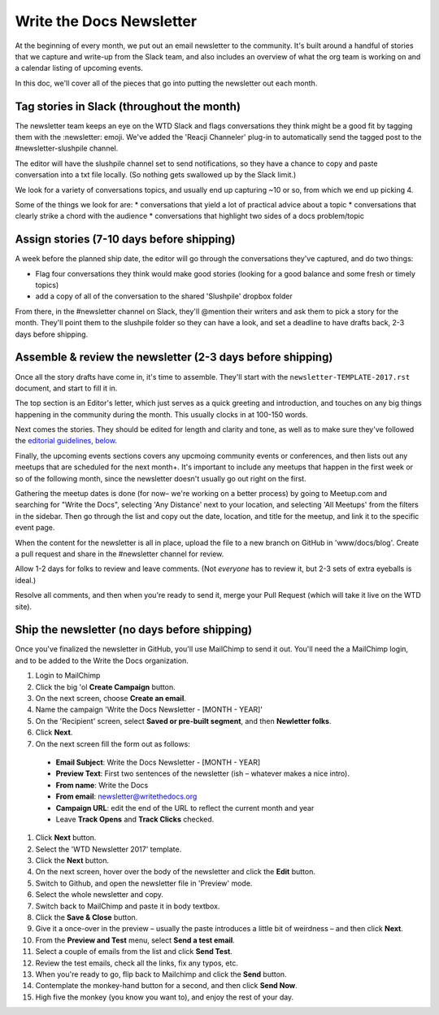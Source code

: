 #########################
Write the Docs Newsletter
#########################

At the beginning of every month, we put out an email newsletter to the community. It's built around a handful of stories that we capture and write-up from the Slack team, and also includes an overview of what the org team is working on and a calendar listing of upcoming events.

In this doc, we'll cover all of the pieces that go into putting the newsletter out each month.

*******************************************
Tag stories in Slack (throughout the month)
*******************************************

The newsletter team keeps an eye on the WTD Slack and flags conversations they think might be a good fit by tagging them with the :newsletter: emoji. We've added the 'Reacji Channeler' plug-in to automatically send the tagged post to the #newsletter-slushpile channel.

The editor will have the slushpile channel set to send notifications, so they have a chance to copy and paste conversation into a txt file locally. (So nothing gets swallowed up by the Slack limit.)

We look for a variety of conversations topics, and usually end up capturing ~10 or so, from which we end up picking 4.

Some of the things we look for are:
* conversations that yield a lot of practical advice about a topic
* conversations that clearly strike a chord with the audience
* conversations that highlight two sides of a docs problem/topic

*****************************************
Assign stories (7-10 days before shipping)
*****************************************

A week before the planned ship date, the editor will go through the conversations they've captured, and do two things:

* Flag four conversations they think would make good stories (looking for a good balance and some fresh or timely topics)
* add a copy of all of the conversation to the shared 'Slushpile' dropbox folder

From there, in the #newsletter channel on Slack, they'll @mention their writers and ask them to pick a story for the month. They'll point them to the slushpile folder so they can have a look, and set a deadline to have drafts back, 2-3 days before shipping.

****************************************************************
Assemble & review the newsletter (2-3 days before shipping)
****************************************************************

Once all the story drafts have come in, it's time to assemble. They'll start with the ``newsletter-TEMPLATE-2017.rst`` document, and start to fill it in.

The top section is an Editor's letter, which just serves as a quick greeting and introduction, and touches on any big things happening in the community during the month. This usually clocks in at 100-150 words.

Next comes the stories. They should be edited for length and clarity and tone, as well as to make sure they've followed the `editorial guidelines, below <#editorial-guidelines>`_.

Finally, the upcoming events sections covers any upcmoing community events or conferences, and then lists out any meetups that are scheduled for the next month+. It's important to include any meetups that happen in the first week or so of the following month, since the newsletter doesn't usually go out right on the first.

Gathering the meetup dates is done (for now– we're working on a better process) by going to Meetup.com and searching for "Write the Docs", selecting 'Any Distance' next to your location, and selecting 'All Meetups' from the filters in the sidebar. Then go through the list and copy out the date, location, and title for the meetup, and link it to the specific event page.

When the content for the newsletter is all in place, upload the file to a new branch on GitHub in 'www/docs/blog'. Create a pull request and share in the #newsletter channel for review.

Allow 1-2 days for folks to review and leave comments. (Not *everyone* has to review it, but 2-3 sets of extra eyeballs is ideal.)

Resolve all comments, and then when you're ready to send it, merge your Pull Request (which will take it live on the WTD site).


****************************************************
Ship the newsletter (no days before shipping)
****************************************************

Once you've finalized the newsletter in GitHub, you'll use MailChimp to send it out. You'll need the a MailChimp login, and to be added to the Write the Docs organization.

#. Login to MailChimp
#. Click the big 'ol **Create Campaign** button.
#. On the next screen, choose **Create an email**.
#. Name the campaign 'Write the Docs Newsletter - [MONTH - YEAR]'
#. On the 'Recipient' screen, select **Saved or pre-built segment**, and then **Newletter folks**.
#. Click **Next**.
#. On the next screen fill the form out as follows:

  * **Email Subject**: Write the Docs Newsletter - [MONTH - YEAR]
  * **Preview  Text**: First two sentences of the newsletter (ish – whatever makes a nice intro).
  * **From name**: Write the Docs
  * **From email**: newsletter@writethedocs.org
  * **Campaign URL**: edit the end of the URL to reflect the current month and year
  * Leave **Track Opens** and **Track Clicks** checked.

#. Click **Next** button.
#. Select the 'WTD Newsletter 2017' template.
#. Click the **Next** button.
#. On the next screen, hover over the body of the newsletter and click the **Edit** button.
#. Switch to Github, and open the newsletter file in 'Preview' mode.
#. Select the whole newsletter and copy.
#. Switch back to MailChimp and paste it in body textbox.
#. Click the **Save & Close** button.
#. Give it a once-over in the preview – usually the paste introduces a little bit of weirdness – and then click **Next**.
#. From the **Preview and Test** menu, select **Send a test email**.
#. Select a couple of emails from the list and click **Send Test**.
#. Review the test emails, check all the links, fix any typos, etc.
#. When you're ready to go, flip back to Mailchimp and click the **Send** button.
#. Contemplate the monkey-hand button for a second, and then click **Send Now**.
#. High five the monkey (you know you want to), and enjoy the rest of your day.
